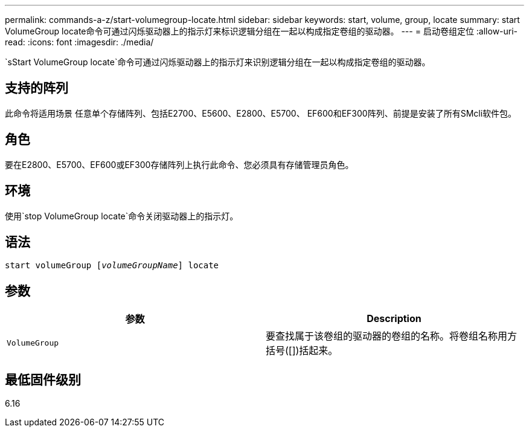---
permalink: commands-a-z/start-volumegroup-locate.html 
sidebar: sidebar 
keywords: start, volume, group, locate 
summary: start VolumeGroup locate命令可通过闪烁驱动器上的指示灯来标识逻辑分组在一起以构成指定卷组的驱动器。 
---
= 启动卷组定位
:allow-uri-read: 
:icons: font
:imagesdir: ./media/


[role="lead"]
`sStart VolumeGroup locate`命令可通过闪烁驱动器上的指示灯来识别逻辑分组在一起以构成指定卷组的驱动器。



== 支持的阵列

此命令将适用场景 任意单个存储阵列、包括E2700、E5600、E2800、E5700、 EF600和EF300阵列、前提是安装了所有SMcli软件包。



== 角色

要在E2800、E5700、EF600或EF300存储阵列上执行此命令、您必须具有存储管理员角色。



== 环境

使用`stop VolumeGroup locate`命令关闭驱动器上的指示灯。



== 语法

[listing, subs="+macros"]
----
pass:quotes[start volumeGroup [_volumeGroupName_]] locate
----


== 参数

[cols="2*"]
|===
| 参数 | Description 


 a| 
`VolumeGroup`
 a| 
要查找属于该卷组的驱动器的卷组的名称。将卷组名称用方括号([])括起来。

|===


== 最低固件级别

6.16
